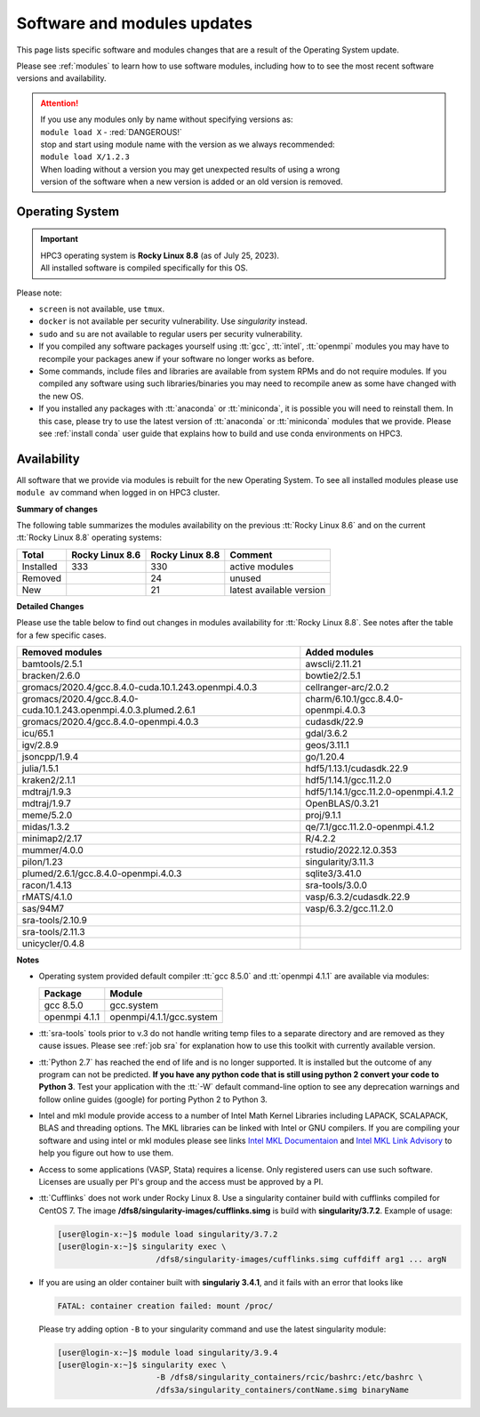 .. _software updates:

Software and modules updates
============================

This page lists specific software and modules changes that are a result of the Operating System update.

Please see :ref:`modules` to learn how to use software modules, including
how to to see the most recent software versions and availability.

.. attention:: | If you use any modules only by name without specifying versions as:
               | ``module load X``  - :red:`DANGEROUS!`
               | stop and start using module name with the version as we always recommended:
               | ``module load X/1.2.3``
               | When loading without a version you may get unexpected results of using a wrong
               | version of the software when a new version is added or an old version is removed.
.. _softwre os:

Operating System
----------------

.. important:: | HPC3 operating system is **Rocky Linux 8.8** (as of July 25, 2023).
               | All installed software is compiled specifically for this OS.

Please note:

* ``screen`` is not available, use ``tmux``.
* ``docker`` is not available per security vulnerability. Use *singularity* instead.
* ``sudo`` and ``su`` are not available to regular users per security vulnerability.
* If you compiled any software packages yourself using :tt:`gcc`, :tt:`intel`,
  :tt:`openmpi` modules you may  have to recompile your packages anew if your
  software no longer works as before.
* Some commands, include files and libraries are available from system RPMs
  and do not require modules. If you compiled any software using such
  libraries/binaries you may need to recompile anew as some have changed with the new OS.
* If you installed any packages with :tt:`anaconda` or :tt:`miniconda`, it is possible you will
  need to reinstall them. In this case, please try to use the latest version of
  :tt:`anaconda` or :tt:`miniconda` modules that we provide. Please see
  :ref:`install  conda` user guide that explains how to build and use conda environments on HPC3.

.. _modules availability:

Availability
------------

All software that we provide via modules is rebuilt for the new Operating System.
To see all installed modules please use ``module av`` command when logged in
on HPC3 cluster.

**Summary of changes**

The following table summarizes the modules availability on
the previous :tt:`Rocky Linux 8.6` and on the current :tt:`Rocky Linux 8.8` operating systems:

.. table::
   :class: noscroll-table

   +-----------+-----------------+-----------------+---------------------------+
   | Total     | Rocky Linux 8.6 | Rocky Linux 8.8 | Comment                   |
   +===========+=================+=================+===========================+
   | Installed | 333             | 330             | active modules            |
   +-----------+-----------------+-----------------+---------------------------+
   | Removed   |                 | 24              | unused                    |
   +-----------+-----------------+-----------------+---------------------------+
   | New       |                 | 21              | latest available version  |
   +-----------+-----------------+-----------------+---------------------------+


**Detailed Changes**

Please use the table below to find out changes
in modules availability for :tt:`Rocky Linux 8.8`.
See notes after the table for a few specific cases.

.. table::
   :class: noscroll-table sortable

   +-------------------------------------------------------------------+-------------------------------------+
   | Removed modules                                                   | Added modules                       |
   +===================================================================+=====================================+
   | bamtools/2.5.1                                                    | awscli/2.11.21                      |
   +-------------------------------------------------------------------+-------------------------------------+
   | bracken/2.6.0                                                     | bowtie2/2.5.1                       |
   +-------------------------------------------------------------------+-------------------------------------+
   | gromacs/2020.4/gcc.8.4.0-cuda.10.1.243.openmpi.4.0.3              | cellranger-arc/2.0.2                |
   +-------------------------------------------------------------------+-------------------------------------+
   | gromacs/2020.4/gcc.8.4.0-cuda.10.1.243.openmpi.4.0.3.plumed.2.6.1 | charm/6.10.1/gcc.8.4.0-openmpi.4.0.3|
   +-------------------------------------------------------------------+-------------------------------------+
   | gromacs/2020.4/gcc.8.4.0-openmpi.4.0.3                            | cudasdk/22.9                        |
   +-------------------------------------------------------------------+-------------------------------------+
   | icu/65.1                                                          | gdal/3.6.2                          |
   +-------------------------------------------------------------------+-------------------------------------+
   | igv/2.8.9                                                         | geos/3.11.1                         |
   +-------------------------------------------------------------------+-------------------------------------+
   | jsoncpp/1.9.4                                                     | go/1.20.4                           |
   +-------------------------------------------------------------------+-------------------------------------+
   | julia/1.5.1                                                       | hdf5/1.13.1/cudasdk.22.9            |
   +-------------------------------------------------------------------+-------------------------------------+
   | kraken2/2.1.1                                                     | hdf5/1.14.1/gcc.11.2.0              |
   +-------------------------------------------------------------------+-------------------------------------+
   | mdtraj/1.9.3                                                      | hdf5/1.14.1/gcc.11.2.0-openmpi.4.1.2|
   +-------------------------------------------------------------------+-------------------------------------+
   | mdtraj/1.9.7                                                      | OpenBLAS/0.3.21                     |
   +-------------------------------------------------------------------+-------------------------------------+
   | meme/5.2.0                                                        | proj/9.1.1                          |
   +-------------------------------------------------------------------+-------------------------------------+
   | midas/1.3.2                                                       | qe/7.1/gcc.11.2.0-openmpi.4.1.2     |
   +-------------------------------------------------------------------+-------------------------------------+
   | minimap2/2.17                                                     | R/4.2.2                             |
   +-------------------------------------------------------------------+-------------------------------------+
   | mummer/4.0.0                                                      | rstudio/2022.12.0.353               |
   +-------------------------------------------------------------------+-------------------------------------+
   | pilon/1.23                                                        | singularity/3.11.3                  |
   +-------------------------------------------------------------------+-------------------------------------+
   | plumed/2.6.1/gcc.8.4.0-openmpi.4.0.3                              | sqlite3/3.41.0                      |
   +-------------------------------------------------------------------+-------------------------------------+
   | racon/1.4.13                                                      | sra-tools/3.0.0                     |
   +-------------------------------------------------------------------+-------------------------------------+
   | rMATS/4.1.0                                                       | vasp/6.3.2/cudasdk.22.9             |
   +-------------------------------------------------------------------+-------------------------------------+
   | sas/94M7                                                          | vasp/6.3.2/gcc.11.2.0               |
   +-------------------------------------------------------------------+-------------------------------------+
   | sra-tools/2.10.9                                                  |                                     |
   +-------------------------------------------------------------------+-------------------------------------+
   | sra-tools/2.11.3                                                  |                                     |
   +-------------------------------------------------------------------+-------------------------------------+
   | unicycler/0.4.8                                                   |                                     |
   +-------------------------------------------------------------------+-------------------------------------+


**Notes**

* Operating system provided default compiler :tt:`gcc 8.5.0` and :tt:`openmpi 4.1.1`
  are available via modules:

  ============== ========================
  Package        Module
  ============== ========================
  gcc 8.5.0      gcc.system
  openmpi 4.1.1  openmpi/4.1.1/gcc.system
  ============== ========================

* :tt:`sra-tools` tools prior to v.3 do not handle writing temp files to a
  separate directory and  are removed as they cause issues. Please see
  :ref:`job sra` for explanation how to use this toolkit with currently available version.
* :tt:`Python 2.7` has reached the end of life and is no longer supported.
  It is installed but the outcome of any program can not be predicted.
  **If you have any python code that is still using python 2 convert your code to
  Python 3**. Test your application with the :tt:`-W` default command-line option
  to see any deprecation warnings and follow online guides (google) for porting
  Python 2 to Python 3.
* Intel and mkl module provide access to a number of Intel Math Kernel Libraries
  including LAPACK, SCALAPACK, BLAS and threading options. The MKL libraries can be linked with Intel
  or GNU compilers. If you are compiling your software and using intel or mkl
  modules please see links
  `Intel MKL Documentaion <https://software.intel.com/en-us/mkl/documentation/view-all>`_
  and `Intel MKL Link Advisory <https://www.intel.com/content/www/us/en/developer/tools/oneapi/onemkl-link-line-advisor.html#gs.o9qcu1>`_
  to help you figure out how to use them.
* Access to some applications (VASP, Stata) requires a license. Only registered users can
  use such software. Licenses are usually per PI's group and the access must be approved by a PI.
* :tt:`Cufflinks` does not work under Rocky Linux 8. Use a singularity container build with cufflinks compiled for CentOS 7.
  The image **/dfs8/singularity-images/cufflinks.simg** is build with **singularity/3.7.2**.
  Example of usage:

  .. code-block:: console

     [user@login-x:~]$ module load singularity/3.7.2
     [user@login-x:~]$ singularity exec \
                          /dfs8/singularity-images/cufflinks.simg cuffdiff arg1 ... argN

* If you are using an older container built with **singulariy 3.4.1**,
  and it fails with an error that looks like

  .. code-block:: text

     FATAL: container creation failed: mount /proc/

  Please try adding option ``-B`` to your singularity command and use the latest singularity module:

  .. code-block:: console

     [user@login-x:~]$ module load singularity/3.9.4
     [user@login-x:~]$ singularity exec \
                          -B /dfs8/singularity_containers/rcic/bashrc:/etc/bashrc \
                          /dfs3a/singularity_containers/contName.simg binaryName
